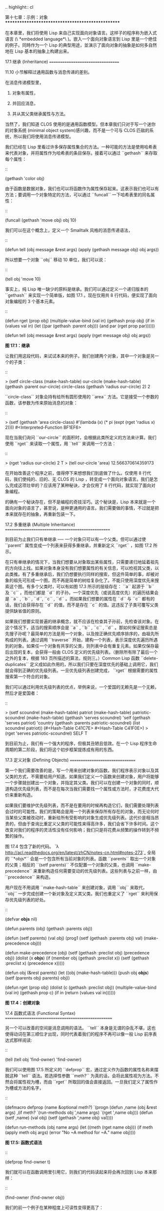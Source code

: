 .. highlight:: cl

第十七章：示例：对象
**************************************************

在本章里，我们将使用 Lisp 来自己实现面向对象语言。这样子的程序称为嵌入式语言 (\ *embedded language*\ )。嵌入一个面向对象语言到 Lisp 里是一个绝佳的例子。同時作为一个 Lisp 的典型用途，並演示了面向对象的抽象是如何多自然地在 Lisp 基本的抽象上构建出来。

17.1 继承 (Inheritance)
==================================

11.10 小节解释过通用函数与消息传递的差别。

在消息传递模型里，

1. 对象有属性，

2. 并回应消息，

3. 并从其父类继承属性与方法。

当然了，我们知道 CLOS 使用的是通用函数模型。但本章我们只对于写一个迷你的对象系统 (minimal object system)感兴趣，而不是一个可与 CLOS 匹敌的系统，所以我们将使用消息传递模型。

我们已经在 Lisp 里看过许多保存属性集合的方法。一种可能的方法是使用哈希表来代表对象，并将属性作为哈希表的条目保存。接着可以通过 ``gethash`` 来存取每个属性：

::

	(gethash 'color obj)

由于函数是数据对象，我们也可以将函数作为属性保存起来。这表示我们也可以有方法；要调用一个对象特定的方法，可以通过 ``funcall`` 一下哈希表里的同名属性：

::

	(funcall (gethash 'move obj) obj 10)

我们可以在这个概念上，定义一个 Smalltalk 风格的消息传递语法，

::

	(defun tell (obj message &rest args)
	  (apply (gethash message obj) obj args))

所以想要一个对象 ``obj`` 移动 10 单位，我们可以说：

::

	(tell obj 'move 10)

事实上，纯 Lisp 唯一缺少的原料是继承。我们可以通过定义一个递归版本的 ``gethash`` 来实现一个简单版，如图 17.1 。现在仅用共 8 行代码，便实现了面向对象编程的 3 个基本元素。

::

	(defun rget (prop obj)
	  (multiple-value-bind (val in) (gethash prop obj)
	    (if in
	        (values val in)
	        (let ((par (gethash :parent obj)))
	          (and par (rget prop par))))))

	(defun tell (obj message &rest args)
	  (apply (rget message obj) obj args))

**图 17.1：继承**

让我们用这段代码，来试试本来的例子。我们创建两个对象，其中一个对象是另一个的子类：

::

	> (setf circle-class (make-hash-table)
	        our-circle   (make-hash-table)
	        (gethash :parent our-circle) circle-class
	        (gethash 'radius our-circle) 2)
	2

``circle-class`` 对象会持有给所有圆形使用的 ``area`` 方法。它是接受一个参数的函数，该参数为传来原始消息的对象：

::

	> (setf (gethash 'area circle-class)
	        #'(lambda (x)
	            (* pi (expt (rget 'radius x) 2))))
	#<Interpreted-Function BF1EF6>

现在当我们询问 ``our-circle`` 的面积时，会根据此类所定义的方法来计算。我们使用 ``rget`` 来读取一个属性，用 ``tell`` 来调用一个方法：

::

	> (rget 'radius our-circle)
	2
	T
	> (tell our-circle 'area)
	12.566370614359173

在开始改善这个程序之前，值得停下来想想我们到底做了什么。仅使用 8 行代码，我们使纯的、旧的、无 CLOS 的 Lisp ，转变成一个面向对象语言。我们是怎么完成这项壮举的？应该用了某种秘诀，才会仅用了 8 行代码，就实现了面向对象编程。

的确有一个秘诀存在，但不是编程的奇技淫巧。这个秘诀是，Lisp 本来就是一个面向对象的语言了，甚至说，是种更通用的语言。我们需要做的事情，不过就是把本来就存在的抽象，再重新包装一下。

17.2 多重继承 (Multiple Inheritance)
==================================================

到目前为止我们只有单继承 ── 一个对象只可以有一个父类。但可以通过使 ``parent`` 属性变成一个列表来获得多重继承，并重新定义 ``rget`` ，如图 17.2 所示。

在只有单继承的情况下，当我们想要从对象取出某些属性，只需要递归地延着祖先的方向往上找。如果对象本身没有我们想要属性的有关信息，可以检视其父类，以此类推。有了多重继承后，我们仍想要执行同样的搜索，但这件简单的事，却被对象的祖先可形成一个图，而不再是简单的树给复杂化了。不能只使用深度优先来搜索这个图。有多个父类时，可以有如图 17.3 所示的层级存在： ``a`` 起源于 ``b`` 及 ``c`` ，而他们都是 ``d`` 的子孙。一个深度优先（或说高度优先）的遍历结果会是 ``a`` , ``b`` , ``d``, ``c`` , ``d`` 。而如果我们想要的属性在 ``d`` 与 ``c`` 都有的话，我们会获得存在 ``d`` 的值，而不是存在 ``c`` 的值。这违反了子类可覆写父类提供缺省值的原则。

如果我们想要实现普遍的继承概念，就不应该在检查其子孙前，先检查该对象。在这个情况下，适当的搜索顺序会是 ``a`` , ``b`` , ``c`` , ``d`` 。那如何保证搜索总是先搜子孙呢？最简单的方法是用一个对象，以及按正确优先顺序排序的，由祖先所构成的列表。通过调用 ``traverse`` 开始，建构一个列表，表示深度优先遍历所遇到的对象。如果任一个对象有共享的父类，则列表中会有重复元素。如果仅保存最后出现的复本，会获得一般由 CLOS 定义的优先级列表。（删除所有除了最后一个之外的复本，根据 183 页所描述的算法，规则三。）Common Lisp 函数 ``delete-duplicates`` 定义成如此作用的，所以我们只要在深度优先的基础上调用它，我们就会得到正确的优先级列表。一旦优先级列表创建完成， ``rget`` 根据需要的属性搜索第一个符合的对象。

我们可以通过利用优先级列表的优点，举例来说，一个爱国的无赖先是一个无赖，然后才是爱国者：

::

	> (setf scoundrel           (make-hash-table)
	        patriot             (make-hash-table)
	        patriotic-scoundrel (make-hash-table)
	        (gethash 'serves scoundrel) 'self
	        (gethash 'serves patriot) 'country
	        (gethash :parents patriotic-scoundrel)
	                 (list scoundrel patriot))
	(#<Hash-Table C41C7E> #<Hash-Table C41F0E>)
	> (rget 'serves patriotic-scoundrel)
	SELF
	T

到目前为止，我们有一个强大的程序，但极其丑陋且低效。在一个 Lisp 程序生命周期的第二阶段，我们将这个初步框架提炼成有用的东西。

17.3 定义对象 (Defining Objects)
================================

第一个我们需要改善的是，写一个用来创建对象的函数。我们程序表示对象以及其父类的方式，不需要给用户知道。如果我们定义一个函数来创建对象，用户将能够一个步骤就创建出一个对象，并指定其父类。我们可以在创建一个对象的同时，顺道构造优先级列表，而不是在每次当我们需要找一个属性或方法时，才花费庞大代价来重新构造。

如果我们要维护优先级列表，而不是在要用的时候再构造它们，我们需要处理列表会过时的可能性。我们的策略会是用一个列表来保存所有存在的对象，而无论何时当某些父类被改动时，重新给所有受影响的对象生成优先级列表。这代价是相当昂贵的，但由于查询比重定义父类的可能性来得高许多，我们会省下许多时间。这个改变对我们的程序的灵活性没有任何影响；我们只是将花费从频繁的操作转到不频繁的操作。

图 17.4 包含了新的代码。 `λ <http://acl.readthedocs.org/en/latest/zhCN/notes-cn.html#notes-273>`_ 全局的 ``*objs*`` 会是一个包含所有当前对象的列表。函数 ``parents`` 取出一个对象的父类；相反的 ``(setf parents)`` 不仅配置一个对象的父类，也调用 ``make-precedence`` 来重新构造任何需要变动的优先级列表。这些列表与之前一样，由 ``precedence`` 来构造。

用户现在不用调用 ``make-hash-table`` 来创建对象，调用 ``obj`` 来取代， ``obj`` 一步完成创建一个新对象及定义其父类。我们也重定义了 ``rget`` 来利用保存优先级列表的好处。


::

	(defvar *objs* nil)

	(defun parents (obj) (gethash :parents obj))

	(defun (setf parents) (val obj)
	  (prog1 (setf (gethash :parents obj) val)
	         (make-precedence obj)))

	(defun make-precedence (obj)
	  (setf (gethash :preclist obj) (precedence obj))
	  (dolist (x *objs*)
	    (if (member obj (gethash :preclist x))
	        (setf (gethash :preclist x) (precedence x)))))

	(defun obj (&rest parents)
	  (let ((obj (make-hash-table)))
	    (push obj *objs*)
	    (setf (parents obj) parents)
	    obj))

	(defun rget (prop obj)
	  (dolist (c (gethash :preclist obj))
	    (multiple-value-bind (val in) (gethash prop c)
	      (if in (return (values val in))))))

**图 17.4：创建对象**

17.4 函数式语法 (Functional Syntax)
===================================================

另一个可以改善的空间是消息调用的语法。 ``tell`` 本身是无谓的杂乱不堪，这也使得动词在第三顺位才出现，同时代表着我们的程序不再可以像一般 Lisp 前序表达式那样阅读:

::

	(tell (tell obj 'find-owner) 'find-owner)

我们可以使用图 17.5 所定义的 ``defprop`` 宏，通过定义作为函数的属性名称来摆脱这种 ``tell`` 语法。若选择性参数 ``meth?`` 为真的话，会将此属性视为方法。不然会将属性视为槽，而由 ``rget`` 所取回的值会直接返回。一旦我们定义了属性作为槽或方法的名字，

::

	(defmacro defprop (name &optional meth?)
	  `(progn
	     (defun ,name (obj &rest args)
	       ,(if meth?
	          `(run-methods obj ',name args)
	          `(rget ',name obj)))
	     (defun (setf ,name) (val obj)
	       (setf (gethash ',name obj) val))))

	(defun run-methods (obj name args)
	  (let ((meth (rget name obj)))
	    (if meth
	        (apply meth obj args)
	        (error "No ~A method for ~A." name obj))))

**图 17.5: 函数式语法**

::

	(defprop find-owner t)

我们就可以在函数调用里引用它，则我们的代码读起来将会再次回到 Lisp 本来那样：

::

	(find-owner (find-owner obj))

我们的前一个例子在某种程度上可读性变得更高了：

::

	> (progn
	    (setf scoundrel           (obj)
	          patriot             (obj)
	          patriotic-scoundrel (obj scoundrel patriot))
	    (defprop serves)
	    (setf (serves scoundrel) 'self
	          (serves patriot) 'country)
	    (serves patriotic-scoundrel))
	SELF
	T

17.5 定义方法 (Defining Methods)
=======================================

到目前为止，我们借由叙述如下的东西来定义一个方法：

::

	(defprop area t)

	(setf circle-class (obj))

	(setf (area circle-class)
	      #'(lambda (c) (* pi (expt (radius c) 2))))

::

	(defmacro defmeth (name obj parms &rest body)
	  (let ((gobj (gensym)))
	    `(let ((,gobj ,obj))
	       (setf (gethash ',name ,gobj)
	             (labels ((next () (get-next ,gobj ',name)))
	               #'(lambda ,parms ,@body))))))

	(defun get-next (obj name)
	  (some #'(lambda (x) (gethash name x))
	        (cdr (gethash :preclist obj))))

**图 17.6 定义方法。**

在一个方法里，我们可以通过给对象的 ``:preclist`` 	的 ``cdr``  获得如内置 ``call-next-method`` 方法的效果。所以举例来说，若我们想要定义一个特殊的圆形，这个圆形在返回面积的过程中印出某个东西，我们可以说：

::

	(setf grumpt-circle (obj circle-class))

	(setf (area grumpt-circle)
	      #'(lambda (c)
	          (format t "How dare you stereotype me!~%")
	          (funcall (some #'(lambda (x) (gethash 'area x))
	                         (cdr (gethash :preclist c)))
	                   c)))

这里 ``funcall`` 等同于一个 ``call-next-method`` 调用，但他..

图 17.6 的 ``defmeth`` 宏提供了一个便捷方式来定义方法，并使得调用下个方法变得简单。一个 ``defmeth`` 的调用会展开成一个 ``setf`` 表达式，但 ``setf`` 在一個 ``labels`` 表达式里定义了 ``next`` 作为取出下个方法的函数。这个函数与 ``next-method-p`` 类似（第 188 页「譯註: 11.7 節」），但返回的是我们可以调用的东西，同時作為 ``call-next-method`` 。 `λ <http://acl.readthedocs.org/en/latest/zhCN/notes-cn.html#notes-273>`_ 前述两个方法可以被定义成：

::

	(defmeth area circle-class (c)
	  (* pi (expt (radius c) 2)))

	(defmeth area grumpy-circle (c)
	  (format t "How dare you stereotype me!~%")
	  (funcall (next) c))

顺道一提，注意 ``defmeth`` 的定义也利用到了符号捕捉。方法的主体被插入至函数 ``next`` 是局部定义的一个上下文里。


17.6 实例 (Instances)
=======================================

到目前为止，我们还没有将类别与实例做区别。我们使用了一个术语来表示两者，\ *对象*\ (\ *object*\ )。将所有的对象视为一体是优雅且灵活的，但这非常没效率。在许多面向对象应用里，继承图的底部会是复杂的。举例来说，模拟一个交通情况，我们可能有少于十个对象来表示车子的种类，但会有上百个对象来表示特定的车子。由于后者会全部共享少数的优先级列表，创建它们是浪费时间的，并且浪费空间来保存它们。

图 17.7 定义一个宏 ``inst`` ，用来创建实例。实例就像其他对象一样（现在也可称为类别），有区别的是只有一个父类且不需维护优先级列表。它们也没有包含在列表 ``*objs**`` 里。在前述例子里，我们可以说：

::

	(setf grumpy-circle (inst circle-class))

由于某些对象不再有优先级列表，函数 ``rget`` 以及 ``get-next`` 现在被重新定义，检查这些对象的父类来取代。获得的效率不用拿灵活性交换。我们可以对一个实例做任何我们可以给其它种对象做的事，包括创建一个实例以及重定义其父类。在后面的情况里， ``(setf parents)`` 会有效地将对象转换成一个“类别”。

17.7 新的实现 (New Implementation)
==================================================

我们到目前为止所做的改善都是牺牲灵活性交换而来。在这个系统的开发后期，一个 Lisp 程序通常可以牺牲些许灵活性来获得好处，这里也不例外。目前为止我们使用哈希表来表示所有的对象。这给我们带来了超乎我们所需的灵活性，以及超乎我们所想的花费。在这个小节里，我们会重写我们的程序，用简单向量来表示对象。

::

	(defun inst (parent)
	  (let ((obj (make-hash-table)))
	    (setf (gethash :parents obj) parent)
	    obj))

	(defun rget (prop obj)
	  (let ((prec (gethash :preclist obj)))
	    (if prec
	        (dolist (c prec)
	          (multiple-value-bind (val in) (gethash prop c)
	            (if in (return (values val in)))))
	      (multiple-value-bind (val in) (gethash prop obj)
	        (if in
	            (values val in)
	            (rget prop (gethash :parents obj)))))))

	(defun get-next (obj name)
	  (let ((prec (gethash :preclist obj)))
	    (if prec
	        (some #'(lambda (x) (gethash name x))
	              (cdr prec))
	      (get-next (gethash obj :parents) name))))

**图 17.7: 定义实例**

这个改变意味着放弃动态定义新属性的可能性。目前我们可通过引用任何对象，给它定义一个属性。现在当一个类别被创建时，我们会需要给出一个列表，列出该类有的新属性，而当实例被创建时，他们会恰好有他们所继承的属性。

在先前的实现里，类别与实例没有实际区别。一个实例只是一个恰好有一个父类的类别。如果我们改动一个实例的父类，它就变成了一个类别。在新的实现里，类别与实例有实际区别；它使得将实例转成类别不再可能。

在图 17.8-17.10 的代码是一个完整的新实现。图片 17.8 给创建类别与实例定义了新的操作符。类别与实例用向量来表示。表示类别与实例的向量的前三个元素包含程序自身要用到的信息，而图 17.8 的前三个宏是用来引用这些元素的：

::

	(defmacro parents (v) `(svref ,v 0))
	(defmacro layout (v) `(the simple-vector (svref ,v 1)))
	(defmacro preclist (v) `(svref ,v 2))

	(defmacro class (&optional parents &rest props)
	  `(class-fn (list ,@parents) ',props))

	(defun class-fn (parents props)
	  (let* ((all (union (inherit-props parents) props))
	         (obj (make-array (+ (length all) 3)
	                          :initial-element :nil)))
	    (setf (parents obj)  parents
	          (layout obj)   (coerce all 'simple-vector)
	          (preclist obj) (precedence obj))
	    obj))

	(defun inherit-props (classes)
	  (delete-duplicates
	    (mapcan #'(lambda (c)
	                (nconc (coerce (layout c) 'list)
	                       (inherit-props (parents c))))
	            classes)))

	(defun precedence (obj)
	  (labels ((traverse (x)
	             (cons x
	                   (mapcan #'traverse (parents x)))))
	    (delete-duplicates (traverse obj))))

	(defun inst (parent)
	  (let ((obj (copy-seq parent)))
	    (setf (parents obj)  parent
	          (preclist obj) nil)
	    (fill obj :nil :start 3)
	    obj))

**图 17.8: 向量实现：创建**

1. ``parents`` 字段取代旧实现中，哈希表条目里 ``:parents`` 的位置。在一个类别里， ``parents`` 会是一个列出父类的列表。在一个实例里， ``parents`` 会是一个单一的父类。

2. ``layout`` 字段是一个包含属性名字的向量，指出类别或实例的从第四个元素开始的设计 (layout)。

3. ``preclist`` 字段取代旧实现中，哈希表条目里 ``:preclist`` 的位置。它会是一个类别的优先级列表，实例的话就是一个空表。

因为这些操作符是宏，他们全都可以被 ``setf`` 的第一个参数使用（参考 10.6 节）。

``class`` 宏用来创建类别。它接受一个含有其基类的选择性列表，伴随着零个或多个属性名称。它返回一个代表类别的对象。新的类别会同时有自己本身的属性名，以及从所有基类继承而来的属性。

::

	> (setf *print-array* nil
	        gemo-class (class nil area)
	        circle-class (class (geom-class) radius))
	#<Simple-Vector T 5 C6205E>

这里我们创建了两个类别： ``geom-class`` 没有基类，且只有一个属性， ``area`` ； ``circle-class`` 是 ``gemo-class`` 的子类，并添加了一个属性， ``radius`` 。 [1]_ ``circle-class`` 类的设计

::

	> (coerce (layout circle-class) 'list)
	(AREA RADIUS)

显示了五个字段里，最后两个的名称。 [2]_

``class`` 宏只是一个 ``class-fn`` 的介面，而 ``class-fn`` 做了实际的工作。它调用 ``inherit-props`` 来汇整所有新对象的父类，汇整成一个列表，创建一个正确长度的向量，并适当地配置前三个字段。（ ``preclist`` 由 ``precedence`` 创建，本质上 ``precedence`` 没什么改变。）类别余下的字段设置为 ``:nil`` 来指出它们尚未初始化。要检视 ``circle-class`` 的 ``area`` 属性，我们可以：

::

	> (svref circle-class
	         (+ (position 'area (layout circle-class)) 3))
	:NIL

稍后我们会定义存取函数来自动办到这件事。

最后，函数 ``inst`` 用来创建实例。它不需要是一个宏，因为它仅接受一个参数：

::

	> (setf our-circle (inst circle-class))
	#<Simple-Vector T 5 C6464E>

比较 ``inst`` 与 ``class-fn`` 是有益学习的，它们做了差不多的事。因为实例仅有一个父类，不需要决定它继承什么属性。实例可以仅拷贝其父类的设计。它也不需要构造一个优先级列表，因为实例没有优先级列表。创建实例因此与创建类别比起来来得快许多，因为创建实例在多数应用里比创建类别更常见。

::

	(declaim (inline lookup (setf lookup)))

	(defun rget (prop obj next?)
	  (let ((prec (preclist obj)))
	    (if prec
	        (dolist (c (if next? (cdr prec) prec) :nil)
	          (let ((val (lookup prop c)))
	            (unless (eq val :nil) (return val))))
	        (let ((val (lookup prop obj)))
	          (if (eq val :nil)
	              (rget prop (parents obj) nil)
	              val)))))

	(defun lookup (prop obj)
	  (let ((off (position prop (layout obj) :test #'eq)))
	    (if off (svref obj (+ off 3)) :nil)))

	(defun (setf lookup) (val prop obj)
	  (let ((off (position prop (layout obj) :test #'eq)))
	    (if off
	        (setf (svref obj (+ off 3)) val)
	        (error "Can't set ~A of ~A." val obj))))

**图 17.9: 向量实现：存取**

现在我们可以创建所需的类别层级及实例，以及需要的函数来读写它们的属性。图 17.9 的第一个函数是 ``rget`` 的新定义。它的形状与图 17.7 的 ``rget`` 相似。条件式的两个分支，分别处理类别与实例。

1. 若对象是一个类别，我们遍历其优先级列表，直到我们找到一个对象，其中欲找的属性不是 ``:nil`` 。如果没有找到，返回 ``:nil`` 。

2. 若对象是一个实例，我们直接查找属性，并在没找到时递回地调用 ``rget`` 。

``rget`` 与 ``next?`` 新的第三个参数稍后解释。现在只要了解如果是 ``nil`` ， ``rget`` 会像平常那样工作。

函数 ``lookup`` 及其反相扮演着先前 ``rget`` 函数里 ``gethash`` 的角色。它们使用一个对象的 ``layout`` ，来取出或设置一个给定名称的属性。这条查询是先前的一个复本：

::

	> (lookup 'area circle-class)
	:NIL

由于 ``lookup`` 的 ``setf`` 也定义了，我们可以给 ``circle-class`` 定义一个 ``area`` 方法，通过：

::

	(setf (lookup 'area circle-class)
	      #'(lambda (c)
	          (* pi (expt (rget 'radius c nil) 2))))

在这个程序里，和先前的版本一样，没有特别区别出方法与槽。一个“方法”只是一个字段，里面有着一个函数。这将很快会被一个更方便的前端所隐藏起来。

::

	(declaim (inline run-methods))

	(defmacro defprop (name &optional meth?)
	  `(progn
	     (defun ,name (obj &rest args)
	       ,(if meth?
	            `(run-methods obj ',name args)
	            `(rget ',name obj nil)))
	     (defun (setf ,name) (val obj)
	       (setf (lookup ',name obj) val))))

	(defun run-methods (obj name args)
	  (let ((meth (rget name obj nil)))
	    (if (not (eq meth :nil))
	        (apply meth obj args)
	        (error "No ~A method for ~A." name obj))))

	(defmacro defmeth (name obj parms &rest body)
	  (let ((gobj (gensym)))
	    `(let ((,gobj ,obj))
	       (defprop ,name t)
	       (setf (lookup ',name ,gobj)
	             (labels ((next () (rget ,gobj ',name t)))
	               #'(lambda ,parms ,@body))))))

**图 17.10: 向量实现：宏介面**

图 17.10 包含了新的实现的最后部分。这个代码没有给程序加入任何威力，但使程序更容易使用。宏 ``defprop`` 本质上没有改变；现在仅调用 ``lookup`` 而不是 ``gethash`` 。与先前相同，它允许我们用函数式的语法来引用属性：

::

	> (defprop radius)
	(SETF RADIUS)
	> (radius our-circle)
	:NIL
	> (setf (radius our-circle) 2)
	2

如果 ``defprop`` 的第二个选择性参数为真的话，它展开成一个 ``run-methods`` 调用，基本上也没什么改变。

最后，函数 ``defmeth`` 提供了一个便捷方式来定义方法。这个版本有三件新的事情：它隐含了 ``defprop`` ，它调用 ``lookup`` 而不是 ``gethash`` ，且它调用 ``regt`` 而不是 278 页的 ``get-next`` (译注: 图 17.7 的 ``get-next`` )来获得下个方法。现在我们理解给 ``rget`` 添加额外参数的理由。它与 ``get-next`` 非常相似，我们同样通过添加一个额外参数，在一个函数里实现。若这额外参数为真时， ``rget`` 取代 ``get-next`` 的位置。

现在我们可以达到先前方法定义所有的效果，但更加清晰：

::

	(defmeth area circle-class (c)
	  (* pi (expt (radius c) 2)))

注意我们可以直接调用 ``radius`` 而无须调用 ``rget`` ，因为我们使用 ``defprop`` 将它定义成一个函数。因为隐含的 ``defprop`` 由 ``defmeth`` 实现，我们也可以调用 ``area`` 来获得 ``our-circle`` 的面积：

::

	> (area our-circle)
	12.566370614359173

17.8 分析 (Analysis)
=======================================

我们现在有了一个适合撰写实际面向对象程序的嵌入式语言。它很简单，但就大小来说相当强大。而在典型应用里，它也会是快速的。在一个典型的应用里，操作实例应比操作类别更常见。我们重新设计的重点在于如何使得操作实例的花费降低。

在我们的程序里，创建类别既慢且产生了许多垃圾。如果类别不是在速度为关键考量时创建，这还是可以接受的。会需要速度的是存取函数以及创建实例。这个程序里的没有做编译优化的存取函数大约与我们预期的一样快。 `λ <http://acl.readthedocs.org/en/latest/zhCN/notes-cn.html#notes-284>`_ 而创建实例也是如此。且两个操作都没有用到构造 (consing)。除了用来表达实例的向量例外。会自然的以为这应该是动态地配置才对。但我们甚至可以避免动态配置实例，如果我们使用像是 13.4 节所提出的策略。

我们的嵌入式语言是 Lisp 编程的一个典型例子。只不过是一个嵌入式语言就可以是一个例子了。但 Lisp 的特性是它如何从一个小的、受限版本的程序，进化成一个强大但低效的版本，最终演化成快速但稍微受限的版本。

Lisp 恶名昭彰的缓慢不是 Lisp 本身导致（Lisp 编译器早在 1980 年代就可以产生出与 C 编译器一样快的代码），而是由于许多程序员在第二个阶段就放弃的事实。如同 Richard Gabriel 所写的，

	要在 Lisp 撰写出性能极差的程序相当简单；而在 C 这几乎是不可能的。 `λ <http://acl.readthedocs.org/en/latest/zhCN/notes-cn.html#notes-284-2>`_

这完全是一个真的论述，但也可以解读为赞扬或贬低 Lisp 的论点：

1. 通过牺牲灵活性换取速度，你可以在 Lisp 里轻松地写出程序；在 C 语言里，你没有这个选择。

2. 除非你优化你的 Lisp 代码，不然要写出缓慢的软件根本易如反掌。

你的程序属于哪一种解读完全取决于你。但至少在开发初期，Lisp 使你有牺牲执行速度来换取时间的选择。

有一件我们示例程序没有做的很好的事是，它不是一个称职的 CLOS 模型（除了可能没有说明难以理解的 ``call-next-method`` 如何工作是件好事例外）。如大象般庞大的 CLOS 与这个如蚊子般微小的 70 行程序之间，存在多少的相似性呢？当然，这两者的差别是出自于教育性，而不是探讨有多相似。首先，这使我们理解到“面向对象”的广度。我们的程序比任何被称为是面向对象的都来得强大，而这只不过是 CLOS 的一小部分威力。

我们程序与 CLOS 不同的地方是，方法是属于某个对象的。这个方法的概念使它们与对第一个参数做派发的函数相同。而当我们使用函数式语法来调用方法时，这看起来就跟 Lisp 的函数一样。相反地，一个 CLOS 的通用函数，可以派发它的任何参数。一个通用函数的组件称为方法，而若你将它们定义成只对第一个参数特化，你可以制造出它们是某个类或实例的方法的错觉。但用面向对象编程的消息传递模型来思考 CLOS 最终只会使你困惑，因为 CLOS 凌驾在面向对象编程之上。

CLOS 的缺点之一是它太庞大了，并且 CLOS 费煞苦心的隐藏了面向对象编程，其实只不过是改写 Lisp 的这个事实。本章的例子至少阐明了这一点。如果我们满足于旧的消息传递模型，我们可以用一页多一点的代码来实现。面向对象编程不过是 Lisp 可以做的小事之一而已。更发人深省的问题是，Lisp 除此之外还能做些什么？

.. rubric:: 脚注

.. [1] 当类别被显示时， ``*print-array*`` 应当是 ``nil`` 。 任何类别的 ``preclist`` 的第一个元素都是类别本身，所以试图显示类别的内部结构会导致一个无限循环。

.. [2] 这个向量被 coerced 成一个列表，只是为了看看里面有什么。有了 ``*print-array*`` 被设成 ``nil`` ，一个向量的内容应该不会显示出来。
